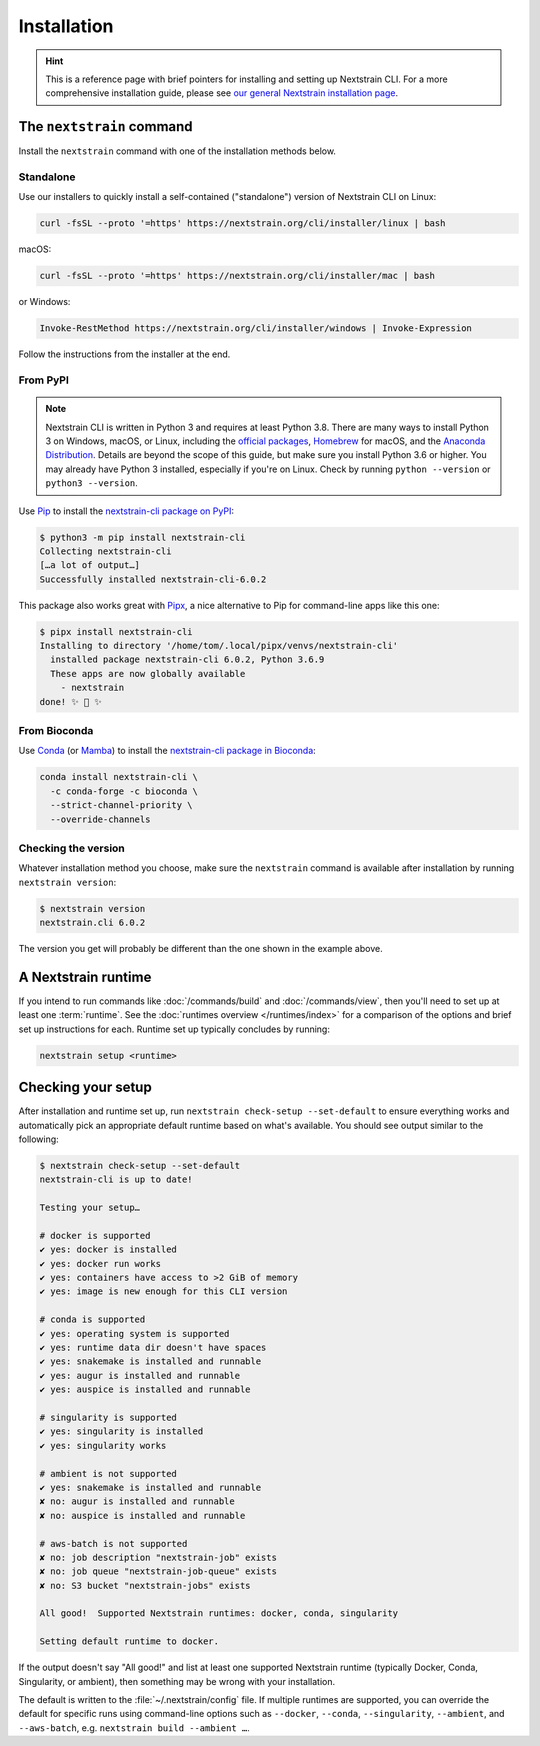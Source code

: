 ============
Installation
============

.. hint::
   This is a reference page with brief pointers for installing and setting up
   Nextstrain CLI. For a more comprehensive installation guide, please see `our
   general Nextstrain installation page
   <https://docs.nextstrain.org/page/install.html>`__.

The ``nextstrain`` command
==========================

Install the ``nextstrain`` command with one of the installation methods below.

Standalone
----------

Use our installers to quickly install a self-contained ("standalone") version
of Nextstrain CLI on Linux:

.. code-block:: bash

    curl -fsSL --proto '=https' https://nextstrain.org/cli/installer/linux | bash

macOS:

.. code-block:: bash

    curl -fsSL --proto '=https' https://nextstrain.org/cli/installer/mac | bash

or Windows:

.. code-block:: powershell

    Invoke-RestMethod https://nextstrain.org/cli/installer/windows | Invoke-Expression

Follow the instructions from the installer at the end.


From PyPI
---------

.. note::
    Nextstrain CLI is written in Python 3 and requires at least Python 3.8.  There
    are many ways to install Python 3 on Windows, macOS, or Linux, including the
    `official packages`_, `Homebrew`_ for macOS, and the `Anaconda Distribution`_.
    Details are beyond the scope of this guide, but make sure you install Python
    3.6 or higher. You may already have Python 3 installed, especially if you're on
    Linux. Check by running ``python --version`` or ``python3 --version``.

    .. _official packages: https://www.python.org/downloads/
    .. _Homebrew: https://brew.sh
    .. _Anaconda Distribution: https://www.anaconda.com/distribution/

Use `Pip <https://pip.pypa.io>`__ to install the `nextstrain-cli package on
PyPI <https://pypi.org/project/nextstrain-cli>`__:

.. code-block:: console

   $ python3 -m pip install nextstrain-cli
   Collecting nextstrain-cli
   […a lot of output…]
   Successfully installed nextstrain-cli-6.0.2

This package also works great with `Pipx
<https://pipxproject.github.io/pipx/>`__, a nice alternative to Pip for
command-line apps like this one:

.. code-block:: console

   $ pipx install nextstrain-cli
   Installing to directory '/home/tom/.local/pipx/venvs/nextstrain-cli'
     installed package nextstrain-cli 6.0.2, Python 3.6.9
     These apps are now globally available
       - nextstrain
   done! ✨ 🌟 ✨


From Bioconda
-------------

Use `Conda <https://conda.io>`__ (or `Mamba <https://mamba.readthedocs.io>`__) to
install the `nextstrain-cli package in Bioconda
<https://bioconda.github.io/recipes/nextstrain-cli/README.html>`__:

.. code-block:: bash

    conda install nextstrain-cli \
      -c conda-forge -c bioconda \
      --strict-channel-priority \
      --override-channels

Checking the version
--------------------

Whatever installation method you choose, make sure the ``nextstrain`` command
is available after installation by running ``nextstrain version``:

.. code-block:: console

   $ nextstrain version
   nextstrain.cli 6.0.2

The version you get will probably be different than the one shown in the
example above.


A Nextstrain runtime
====================

If you intend to run commands like :doc:`/commands/build` and
:doc:`/commands/view`, then you'll need to set up at least one :term:`runtime`.
See the :doc:`runtimes overview </runtimes/index>` for a comparison of the
options and brief set up instructions for each.  Runtime set up typically
concludes by running:

.. code-block:: bash

    nextstrain setup <runtime>


.. _installation/check-setup:

Checking your setup
===================

After installation and runtime set up, run ``nextstrain check-setup
--set-default`` to ensure everything works and automatically pick an
appropriate default runtime based on what's available. You should see output
similar to the following:

.. code-block:: console

   $ nextstrain check-setup --set-default
   nextstrain-cli is up to date!

   Testing your setup…

   # docker is supported
   ✔ yes: docker is installed
   ✔ yes: docker run works
   ✔ yes: containers have access to >2 GiB of memory
   ✔ yes: image is new enough for this CLI version

   # conda is supported
   ✔ yes: operating system is supported
   ✔ yes: runtime data dir doesn't have spaces
   ✔ yes: snakemake is installed and runnable
   ✔ yes: augur is installed and runnable
   ✔ yes: auspice is installed and runnable

   # singularity is supported
   ✔ yes: singularity is installed
   ✔ yes: singularity works

   # ambient is not supported
   ✔ yes: snakemake is installed and runnable
   ✘ no: augur is installed and runnable
   ✘ no: auspice is installed and runnable

   # aws-batch is not supported
   ✘ no: job description "nextstrain-job" exists
   ✘ no: job queue "nextstrain-job-queue" exists
   ✘ no: S3 bucket "nextstrain-jobs" exists

   All good!  Supported Nextstrain runtimes: docker, conda, singularity

   Setting default runtime to docker.

If the output doesn't say "All good!" and list at least one supported
Nextstrain runtime (typically Docker, Conda, Singularity, or ambient), then
something may be wrong with your installation.

The default is written to the :file:`~/.nextstrain/config` file. If multiple
runtimes are supported, you can override the default for specific runs
using command-line options such as ``--docker``, ``--conda``,
``--singularity``, ``--ambient``, and ``--aws-batch``, e.g. ``nextstrain build
--ambient …``.
